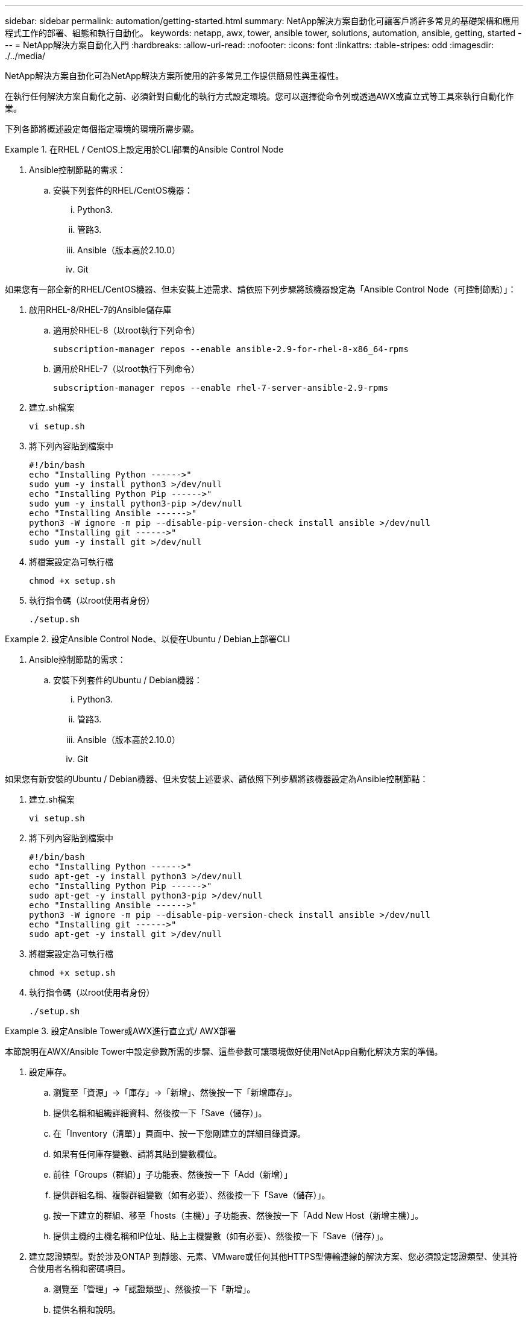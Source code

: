 ---
sidebar: sidebar 
permalink: automation/getting-started.html 
summary: NetApp解決方案自動化可讓客戶將許多常見的基礎架構和應用程式工作的部署、組態和執行自動化。 
keywords: netapp, awx, tower, ansible tower, solutions, automation, ansible, getting, started 
---
= NetApp解決方案自動化入門
:hardbreaks:
:allow-uri-read: 
:nofooter: 
:icons: font
:linkattrs: 
:table-stripes: odd
:imagesdir: ./../media/


[role="lead"]
NetApp解決方案自動化可為NetApp解決方案所使用的許多常見工作提供簡易性與重複性。

在執行任何解決方案自動化之前、必須針對自動化的執行方式設定環境。您可以選擇從命令列或透過AWX或直立式等工具來執行自動化作業。

下列各節將概述設定每個指定環境的環境所需步驟。

====
.在RHEL / CentOS上設定用於CLI部署的Ansible Control Node
=====
. Ansible控制節點的需求：
+
.. 安裝下列套件的RHEL/CentOS機器：
+
... Python3.
... 管路3.
... Ansible（版本高於2.10.0）
... Git






如果您有一部全新的RHEL/CentOS機器、但未安裝上述需求、請依照下列步驟將該機器設定為「Ansible Control Node（可控制節點）」：

. 啟用RHEL-8/RHEL-7的Ansible儲存庫
+
.. 適用於RHEL-8（以root執行下列命令）
+
[source, cli]
----
subscription-manager repos --enable ansible-2.9-for-rhel-8-x86_64-rpms
----
.. 適用於RHEL-7（以root執行下列命令）
+
[source, cli]
----
subscription-manager repos --enable rhel-7-server-ansible-2.9-rpms
----


. 建立.sh檔案
+
[source, cli]
----
vi setup.sh
----
. 將下列內容貼到檔案中
+
[source, cli]
----
#!/bin/bash
echo "Installing Python ------>"
sudo yum -y install python3 >/dev/null
echo "Installing Python Pip ------>"
sudo yum -y install python3-pip >/dev/null
echo "Installing Ansible ------>"
python3 -W ignore -m pip --disable-pip-version-check install ansible >/dev/null
echo "Installing git ------>"
sudo yum -y install git >/dev/null
----
. 將檔案設定為可執行檔
+
[source, cli]
----
chmod +x setup.sh
----
. 執行指令碼（以root使用者身份）
+
[source, cli]
----
./setup.sh
----


=====
====
====
.設定Ansible Control Node、以便在Ubuntu / Debian上部署CLI
=====
. Ansible控制節點的需求：
+
.. 安裝下列套件的Ubuntu / Debian機器：
+
... Python3.
... 管路3.
... Ansible（版本高於2.10.0）
... Git






如果您有新安裝的Ubuntu / Debian機器、但未安裝上述要求、請依照下列步驟將該機器設定為Ansible控制節點：

. 建立.sh檔案
+
[source, cli]
----
vi setup.sh
----
. 將下列內容貼到檔案中
+
[source, cli]
----
#!/bin/bash
echo "Installing Python ------>"
sudo apt-get -y install python3 >/dev/null
echo "Installing Python Pip ------>"
sudo apt-get -y install python3-pip >/dev/null
echo "Installing Ansible ------>"
python3 -W ignore -m pip --disable-pip-version-check install ansible >/dev/null
echo "Installing git ------>"
sudo apt-get -y install git >/dev/null
----
. 將檔案設定為可執行檔
+
[source, cli]
----
chmod +x setup.sh
----
. 執行指令碼（以root使用者身份）
+
[source, cli]
----
./setup.sh
----


=====
====
====
.設定Ansible Tower或AWX進行直立式/ AWX部署
=====
本節說明在AWX/Ansible Tower中設定參數所需的步驟、這些參數可讓環境做好使用NetApp自動化解決方案的準備。

. 設定庫存。
+
.. 瀏覽至「資源」→「庫存」→「新增」、然後按一下「新增庫存」。
.. 提供名稱和組織詳細資料、然後按一下「Save（儲存）」。
.. 在「Inventory（清單）」頁面中、按一下您剛建立的詳細目錄資源。
.. 如果有任何庫存變數、請將其貼到變數欄位。
.. 前往「Groups（群組）」子功能表、然後按一下「Add（新增）」
.. 提供群組名稱、複製群組變數（如有必要）、然後按一下「Save（儲存）」。
.. 按一下建立的群組、移至「hosts（主機）」子功能表、然後按一下「Add New Host（新增主機）」。
.. 提供主機的主機名稱和IP位址、貼上主機變數（如有必要）、然後按一下「Save（儲存）」。


. 建立認證類型。對於涉及ONTAP 到靜態、元素、VMware或任何其他HTTPS型傳輸連線的解決方案、您必須設定認證類型、使其符合使用者名稱和密碼項目。
+
.. 瀏覽至「管理」→「認證類型」、然後按一下「新增」。
.. 提供名稱和說明。
.. 將下列內容貼到輸入組態：




[listing]
----
fields:
- id: username
type: string
label: Username
- id: password
type: string
label: Password
secret: true
- id: vsadmin_password
type: string
label: vsadmin_password
secret: true
----
. 將下列內容貼到Injector Configuration：


[listing]
----
extra_vars:
password: '{{ password }}'
username: '{{ username }}'
vsadmin_password: '{{ vsadmin_password }}'
----
. 設定認證資料。
+
.. 瀏覽至「資源」→「認證」、然後按一下「新增」
.. 輸入名稱和組織詳細資料。
.. 選取正確的認證類型；如果您想要使用標準SSH登入、請選取「機器」類型、或選取您建立的自訂認證類型。
.. 輸入其他對應的詳細資料、然後按一下「Save（儲存）」。


. 設定專案。
+
.. 瀏覽至「資源」→「專案」、然後按一下「新增」。
.. 輸入名稱和組織詳細資料。
.. 選取「來源控制認證類型」的Git。
.. 貼上與特定解決方案對應的來源控制URL（或git Clone URL）。
.. 或者、如果Git URL受到存取控制、請在來源控制認證中建立並附加對應的認證資料。
.. 按一下儲存。


. 設定工作範本。
+
.. 瀏覽至「資源」→「範本」→「新增」、然後按一下「新增工作範本」
.. 輸入名稱和說明。
.. 選取工作類型；執行會根據手冊來設定系統、檢查會執行播放手冊的乾式執行、而不會實際設定系統。
.. 選取該方針的對應庫存、專案和認證資料。
.. 選取您要作為工作範本一部分執行的方針。
.. 這些變數通常會在執行時期貼上。因此、若要在執行時間期間收到填入變數的提示、請務必勾選對應於變數欄位的啟動時核取方塊提示。
.. 視需要提供任何其他詳細資料、然後按一下「Save（儲存）」。


. 啟動工作範本。
+
.. 瀏覽至資源→範本。
.. 按一下所需的範本、然後按一下啟動。
.. 如果啟動時出現提示、請填寫任何變數、然後再按一下「Launch（重新啟動）」。




=====
====